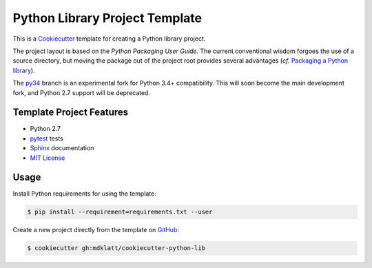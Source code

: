 ===============================
Python Library Project Template
===============================

.. _travis: https://travis-ci.org/mdklatt/cookiecutter-python-lib
.. |travis.png| image:: https://travis-ci.org/mdklatt/cookiecutter-python-lib.png?branch=master
   :alt: Travis CI build status
   :target: `travis`_

|travis.png|

.. _Cookiecutter: http://cookiecutter.readthedocs.org
.. _Python Packaging User Guide: https://packaging.python.org/en/latest/distributing.html#configuring-your-project
.. _Packaging a Python library: http://blog.ionelmc.ro/2014/05/25/python-packaging/

This is a `Cookiecutter`_ template for creating a Python library project.

The project layout is based on the `Python Packaging User Guide`. The current
conventional wisdom forgoes the use of a source directory, but moving the 
package out of the project root provides several advantages (*cf.* 
`Packaging a Python library`_).

.. _py34: https://github.com/mdklatt/cookiecutter-python-lib/tree/py34

The `py34`_ branch is an experimental fork for Python 3.4+ compatibility. This 
will soon become the main development fork, and Python 2.7 support will be
deprecated.


Template Project Features
=========================

.. _pytest: http://pytest.org
.. _Sphinx: http://sphinx-doc.org
.. _MIT License: http://choosealicense.com/licenses/mit

- Python 2.7
- `pytest`_ tests
- `Sphinx`_ documentation
- `MIT License`_


Usage
=====

.. _GitHub: https://github.com/mdklatt/cookiecutter-python-lib

Install Python requirements for using the template:

.. code-block:: console

    $ pip install --requirement=requirements.txt --user 


Create a new project directly from the template on `GitHub`_:

.. code-block:: console
   
    $ cookiecutter gh:mdklatt/cookiecutter-python-lib
